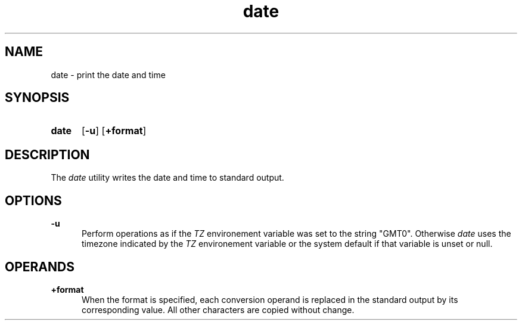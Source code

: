 .TH date 1 "2021-08-15"

.SH NAME
date - print the date and time

.SH SYNOPSIS
.SY date
.OP -u
.OP +format
.YS

.SH DESCRIPTION
The
.I date
utility writes the date and time to standard output.

.SH OPTIONS
.B -u
.RE
.RS 5
Perform operations as if the
.I TZ
environement variable was set to the string "GMT0".
Otherwise
.I date
uses the timezone indicated by the
.I TZ
environement variable or the system default if that variable is unset or null.

.SH OPERANDS
.B +format
.RE
.RS 5
When the format is specified, each conversion operand is replaced in the standard output by its corresponding value.
All other characters are copied without change.
